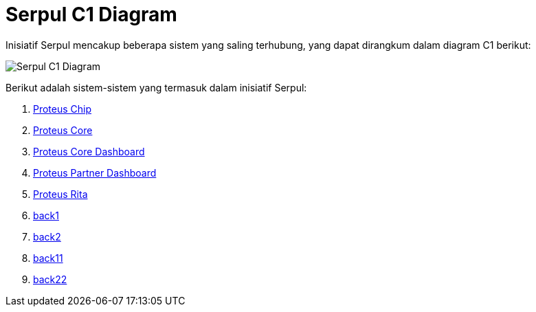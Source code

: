 = Serpul C1 Diagram

Inisiatif Serpul mencakup beberapa sistem yang saling terhubung, yang dapat dirangkum dalam diagram C1 berikut:

image::./images-alterra-system-c1-diagram/serpul-c1-diagram.png[Serpul C1 Diagram]

Berikut adalah sistem-sistem yang termasuk dalam inisiatif Serpul:

1. link:../../../../../Business-Initiatives/Alterra-Bills/System-Documents/Proteus-Chip/architecture-proteus-chip.adoc[Proteus Chip]

2. link:../../../../../../Business-Initiatives/Alterra-Bills/System-Documents/Proteus-Core/architecture-proteus-core.adoc[Proteus Core]

3. link:../../../../../../Business-Initiatives/Alterra-Bills/System-Documents/Proteus-Core-Dashboard/architecture-proteus-core-dashboard.adoc[Proteus Core Dashboard]

4. link:../../../../../../Business-Initiatives/Alterra-Bills/System-Documents/Proteus-Partner-Dashboard/architecture-proteus-partdas.adoc[Proteus Partner Dashboard]

5. link:../../../../../../Business-Initiatives/Alterra-Bills/System-Documents/Proteus-Rita/architecture-proteus-rita.adoc[Proteus Rita]

6. link:../../Quality-Architect-Rating-Standard/index.adoc[back1]
7. link:../Quality-Architect-Rating-Standard/index.adoc[back2]

6. link:../../[back11]
7. link:../[back22]







